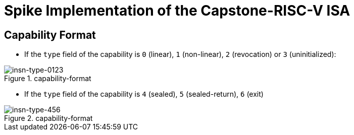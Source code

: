 = Spike Implementation of the Capstone-RISC-V ISA

== Capability Format

* If the `type` field of the capability is `0` (linear), `1` (non-linear), `2` (revocation) or `3` (uninitialized):

.capability-format
image::figs/insn-type-0123.svg[insn-type-0123]

* If the `type` field of the capability is `4` (sealed), `5` (sealed-return), `6` (exit)

.capability-format
image::figs/insn-type-456.svg[insn-type-456]
